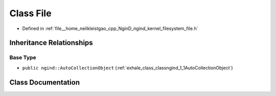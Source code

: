 .. _exhale_class_classngind_1_1File:

Class File
==========

- Defined in :ref:`file__home_neilkleistgao_cpp_NginD_ngind_kernel_filesystem_file.h`


Inheritance Relationships
-------------------------

Base Type
*********

- ``public ngind::AutoCollectionObject`` (:ref:`exhale_class_classngind_1_1AutoCollectionObject`)


Class Documentation
-------------------


.. doxygenclass:: ngind::File
   :members:
   :protected-members:
   :undoc-members: